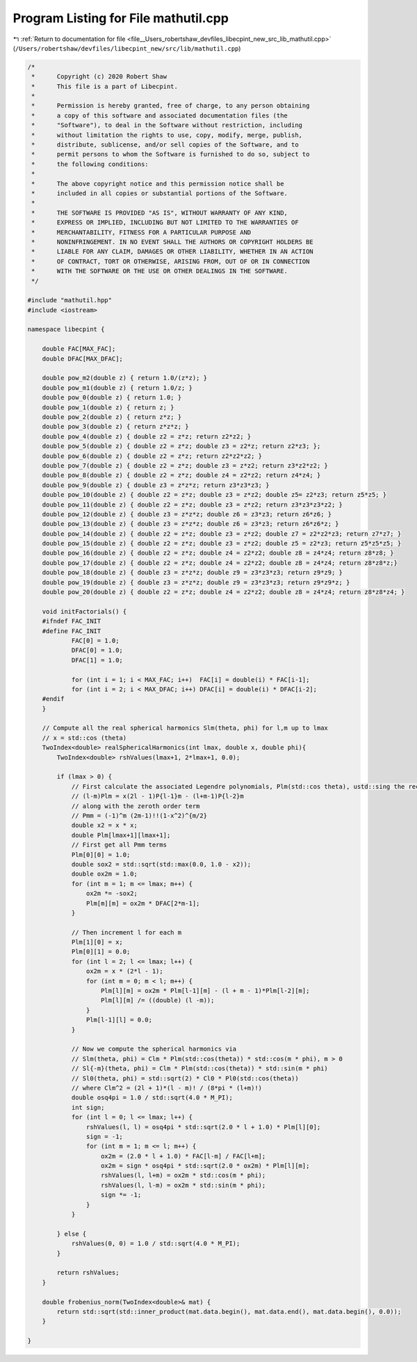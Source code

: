 
.. _program_listing_file__Users_robertshaw_devfiles_libecpint_new_src_lib_mathutil.cpp:

Program Listing for File mathutil.cpp
=====================================

|exhale_lsh| :ref:`Return to documentation for file <file__Users_robertshaw_devfiles_libecpint_new_src_lib_mathutil.cpp>` (``/Users/robertshaw/devfiles/libecpint_new/src/lib/mathutil.cpp``)

.. |exhale_lsh| unicode:: U+021B0 .. UPWARDS ARROW WITH TIP LEFTWARDS

.. code-block:: cpp

   /* 
    *      Copyright (c) 2020 Robert Shaw
    *      This file is a part of Libecpint.
    *
    *      Permission is hereby granted, free of charge, to any person obtaining
    *      a copy of this software and associated documentation files (the
    *      "Software"), to deal in the Software without restriction, including
    *      without limitation the rights to use, copy, modify, merge, publish,
    *      distribute, sublicense, and/or sell copies of the Software, and to
    *      permit persons to whom the Software is furnished to do so, subject to
    *      the following conditions:
    *
    *      The above copyright notice and this permission notice shall be
    *      included in all copies or substantial portions of the Software.
    *
    *      THE SOFTWARE IS PROVIDED "AS IS", WITHOUT WARRANTY OF ANY KIND,
    *      EXPRESS OR IMPLIED, INCLUDING BUT NOT LIMITED TO THE WARRANTIES OF
    *      MERCHANTABILITY, FITNESS FOR A PARTICULAR PURPOSE AND
    *      NONINFRINGEMENT. IN NO EVENT SHALL THE AUTHORS OR COPYRIGHT HOLDERS BE
    *      LIABLE FOR ANY CLAIM, DAMAGES OR OTHER LIABILITY, WHETHER IN AN ACTION
    *      OF CONTRACT, TORT OR OTHERWISE, ARISING FROM, OUT OF OR IN CONNECTION
    *      WITH THE SOFTWARE OR THE USE OR OTHER DEALINGS IN THE SOFTWARE.
    */
   
   #include "mathutil.hpp"
   #include <iostream>
   
   namespace libecpint {
       
       double FAC[MAX_FAC];
       double DFAC[MAX_DFAC];
       
       double pow_m2(double z) { return 1.0/(z*z); }
       double pow_m1(double z) { return 1.0/z; }
       double pow_0(double z) { return 1.0; }
       double pow_1(double z) { return z; }
       double pow_2(double z) { return z*z; }
       double pow_3(double z) { return z*z*z; } 
       double pow_4(double z) { double z2 = z*z; return z2*z2; }
       double pow_5(double z) { double z2 = z*z; double z3 = z2*z; return z2*z3; };
       double pow_6(double z) { double z2 = z*z; return z2*z2*z2; }
       double pow_7(double z) { double z2 = z*z; double z3 = z*z2; return z3*z2*z2; }
       double pow_8(double z) { double z2 = z*z; double z4 = z2*z2; return z4*z4; }
       double pow_9(double z) { double z3 = z*z*z; return z3*z3*z3; }
       double pow_10(double z) { double z2 = z*z; double z3 = z*z2; double z5= z2*z3; return z5*z5; }
       double pow_11(double z) { double z2 = z*z; double z3 = z*z2; return z3*z3*z3*z2; }
       double pow_12(double z) { double z3 = z*z*z; double z6 = z3*z3; return z6*z6; }
       double pow_13(double z) { double z3 = z*z*z; double z6 = z3*z3; return z6*z6*z; }
       double pow_14(double z) { double z2 = z*z; double z3 = z*z2; double z7 = z2*z2*z3; return z7*z7; }
       double pow_15(double z) { double z2 = z*z; double z3 = z*z2; double z5 = z2*z3; return z5*z5*z5; }
       double pow_16(double z) { double z2 = z*z; double z4 = z2*z2; double z8 = z4*z4; return z8*z8; }
       double pow_17(double z) { double z2 = z*z; double z4 = z2*z2; double z8 = z4*z4; return z8*z8*z;}
       double pow_18(double z) { double z3 = z*z*z; double z9 = z3*z3*z3; return z9*z9; }
       double pow_19(double z) { double z3 = z*z*z; double z9 = z3*z3*z3; return z9*z9*z; }
       double pow_20(double z) { double z2 = z*z; double z4 = z2*z2; double z8 = z4*z4; return z8*z8*z4; }
       
       void initFactorials() {
       #ifndef FAC_INIT
       #define FAC_INIT
               FAC[0] = 1.0;
               DFAC[0] = 1.0;
               DFAC[1] = 1.0;
           
               for (int i = 1; i < MAX_FAC; i++)  FAC[i] = double(i) * FAC[i-1]; 
               for (int i = 2; i < MAX_DFAC; i++) DFAC[i] = double(i) * DFAC[i-2];
       #endif
       }
       
       // Compute all the real spherical harmonics Slm(theta, phi) for l,m up to lmax
       // x = std::cos (theta)
       TwoIndex<double> realSphericalHarmonics(int lmax, double x, double phi){
           TwoIndex<double> rshValues(lmax+1, 2*lmax+1, 0.0);
   
           if (lmax > 0) {
               // First calculate the associated Legendre polynomials, Plm(std::cos theta), ustd::sing the recursion relation
               // (l-m)Plm = x(2l - 1)P{l-1}m - (l+m-1)P{l-2}m
               // along with the zeroth order term
               // Pmm = (-1)^m (2m-1)!!(1-x^2)^{m/2}
               double x2 = x * x;
               double Plm[lmax+1][lmax+1]; 
               // First get all Pmm terms
               Plm[0][0] = 1.0;
               double sox2 = std::sqrt(std::max(0.0, 1.0 - x2));
               double ox2m = 1.0;
               for (int m = 1; m <= lmax; m++) {
                   ox2m *= -sox2;
                   Plm[m][m] = ox2m * DFAC[2*m-1]; 
               }
           
               // Then increment l for each m
               Plm[1][0] = x;
               Plm[0][1] = 0.0;
               for (int l = 2; l <= lmax; l++) {
                   ox2m = x * (2*l - 1);
                   for (int m = 0; m < l; m++) {
                       Plm[l][m] = ox2m * Plm[l-1][m] - (l + m - 1)*Plm[l-2][m];
                       Plm[l][m] /= ((double) (l -m));
                   }
                   Plm[l-1][l] = 0.0;
               }
           
               // Now we compute the spherical harmonics via
               // Slm(theta, phi) = Clm * Plm(std::cos(theta)) * std::cos(m * phi), m > 0
               // Sl{-m}(theta, phi) = Clm * Plm(std::cos(theta)) * std::sin(m * phi)
               // Sl0(theta, phi) = std::sqrt(2) * Cl0 * Pl0(std::cos(theta))
               // where Clm^2 = (2l + 1)*(l - m)! / (8*pi * (l+m)!)
               double osq4pi = 1.0 / std::sqrt(4.0 * M_PI); 
               int sign;
               for (int l = 0; l <= lmax; l++) {
                   rshValues(l, l) = osq4pi * std::sqrt(2.0 * l + 1.0) * Plm[l][0];
                   sign = -1;
                   for (int m = 1; m <= l; m++) {
                       ox2m = (2.0 * l + 1.0) * FAC[l-m] / FAC[l+m];
                       ox2m = sign * osq4pi * std::sqrt(2.0 * ox2m) * Plm[l][m];
                       rshValues(l, l+m) = ox2m * std::cos(m * phi);
                       rshValues(l, l-m) = ox2m * std::sin(m * phi);
                       sign *= -1;
                   }
               }
           
           } else {
               rshValues(0, 0) = 1.0 / std::sqrt(4.0 * M_PI);
           }
           
           return rshValues;
       }
       
       double frobenius_norm(TwoIndex<double>& mat) {
           return std::sqrt(std::inner_product(mat.data.begin(), mat.data.end(), mat.data.begin(), 0.0));
       }
       
   }
